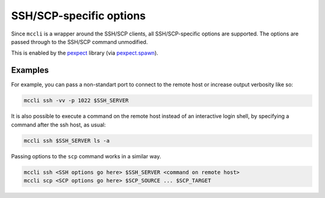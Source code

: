 .. _ssh_options:

SSH/SCP-specific options
=========================

Since ``mccli`` is a wrapper around the SSH/SCP clients, all SSH/SCP-specific options are supported. The options are passed through to the SSH/SCP command unmodified.

This is enabled by the `pexpect <https://pexpect.readthedocs.io/>`_ library (via `pexpect.spawn <https://pexpect.readthedocs.io/en/stable/api/pexpect.html#spawn-class>`_).

Examples
--------

For example, you can pass a non-standart port to connect to the remote host or increase output verbosity like so:

.. code-block:: bash

  mccli ssh -vv -p 1022 $SSH_SERVER


It is also possible to execute a command on the remote host instead of an interactive login shell, by specifying a command after the ssh host, as usual:

.. code-block:: bash

    mccli ssh $SSH_SERVER ls -a


Passing options to the ``scp`` command works in a similar way.


.. code-block:: bash

  mccli ssh <SSH options go here> $SSH_SERVER <command on remote host>
  mccli scp <SCP options go here> $SCP_SOURCE ... $SCP_TARGET
